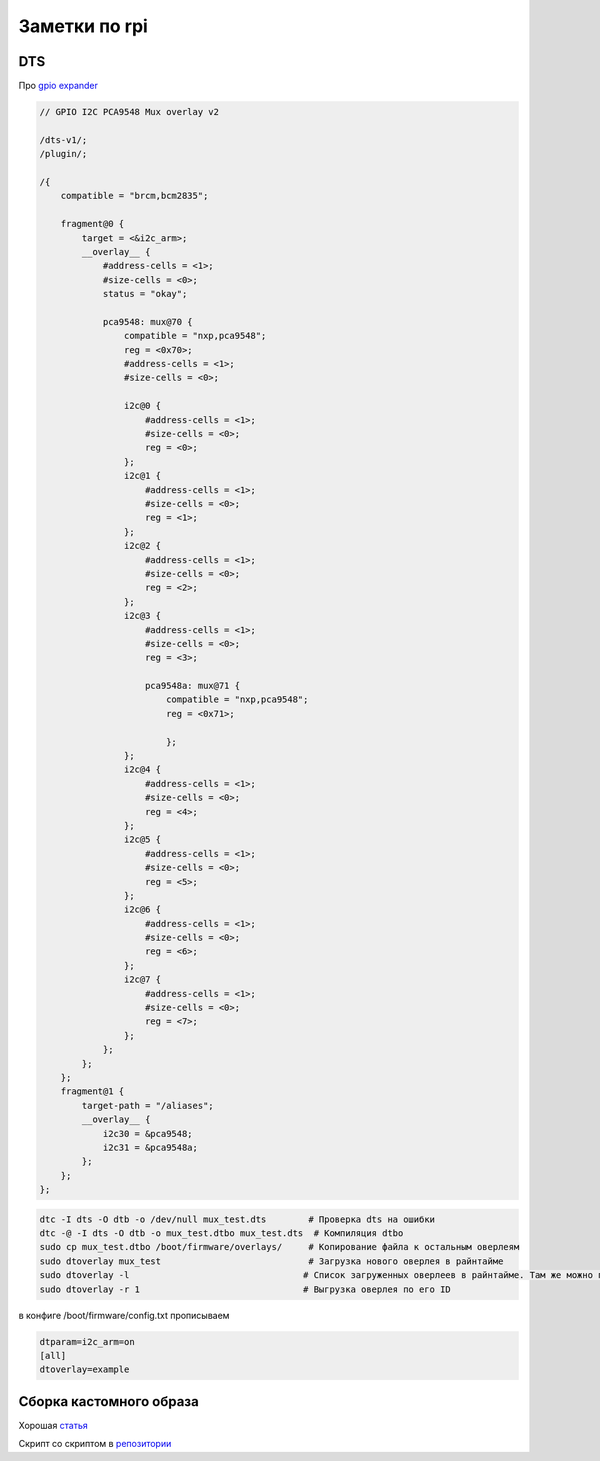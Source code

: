 Заметки по rpi
================

DTS
-----

Про `gpio expander <https://community.toradex.com/t/i2c-gpio-expander-pca9575-driver/23881>`_

.. code-block::

    // GPIO I2C PCA9548 Mux overlay v2

    /dts-v1/;
    /plugin/;

    /{
        compatible = "brcm,bcm2835";

        fragment@0 {
            target = <&i2c_arm>;
            __overlay__ {
                #address-cells = <1>;
                #size-cells = <0>;
                status = "okay";

                pca9548: mux@70 {
                    compatible = "nxp,pca9548";
                    reg = <0x70>;
                    #address-cells = <1>;
                    #size-cells = <0>;

                    i2c@0 {
                        #address-cells = <1>;
                        #size-cells = <0>;
                        reg = <0>;
                    };
                    i2c@1 {
                        #address-cells = <1>;
                        #size-cells = <0>;
                        reg = <1>;
                    };
                    i2c@2 {
                        #address-cells = <1>;
                        #size-cells = <0>;
                        reg = <2>;
                    };
                    i2c@3 {
                        #address-cells = <1>;
                        #size-cells = <0>;
                        reg = <3>;

                        pca9548a: mux@71 {
                            compatible = "nxp,pca9548";
                            reg = <0x71>;

                            };
                    };
                    i2c@4 {
                        #address-cells = <1>;
                        #size-cells = <0>;
                        reg = <4>;
                    };
                    i2c@5 {
                        #address-cells = <1>;
                        #size-cells = <0>;
                        reg = <5>;
                    };
                    i2c@6 {
                        #address-cells = <1>;
                        #size-cells = <0>;
                        reg = <6>;
                    };
                    i2c@7 {
                        #address-cells = <1>;
                        #size-cells = <0>;
                        reg = <7>;
                    };
                };
            };
        };
        fragment@1 {
            target-path = "/aliases";
            __overlay__ {
                i2c30 = &pca9548;
                i2c31 = &pca9548a;
            };
        };
    };

.. code-block::

    dtc -I dts -O dtb -o /dev/null mux_test.dts        # Проверка dts на ошибки
    dtc -@ -I dts -O dtb -o mux_test.dtbo mux_test.dts  # Компиляция dtbo
    sudo cp mux_test.dtbo /boot/firmware/overlays/     # Копирование файла к остальным оверлеям
    sudo dtoverlay mux_test                            # Загрузка нового оверлея в райнтайме
    sudo dtoverlay -l                                 # Список загруженных оверлеев в райнтайме. Там же можно посмотреть их ID.
    sudo dtoverlay -r 1                               # Выгрузка оверлея по его ID

в конфиге /boot/firmware/config.txt прописываем

.. code-block::

    dtparam=i2c_arm=on
    [all]
    dtoverlay=example


Сборка кастомного образа
------------------------------

Хорошая `статья <https://dev.to/brettops/customize-a-raspberry-pi-image-without-any-hardware-7a1>`_

Скрипт со скриптом в `репозитории <https://github.com/RustamAxm/sh_scripts/blob/main/qemu_rpi_edit/script_qemu_static.sh>`_